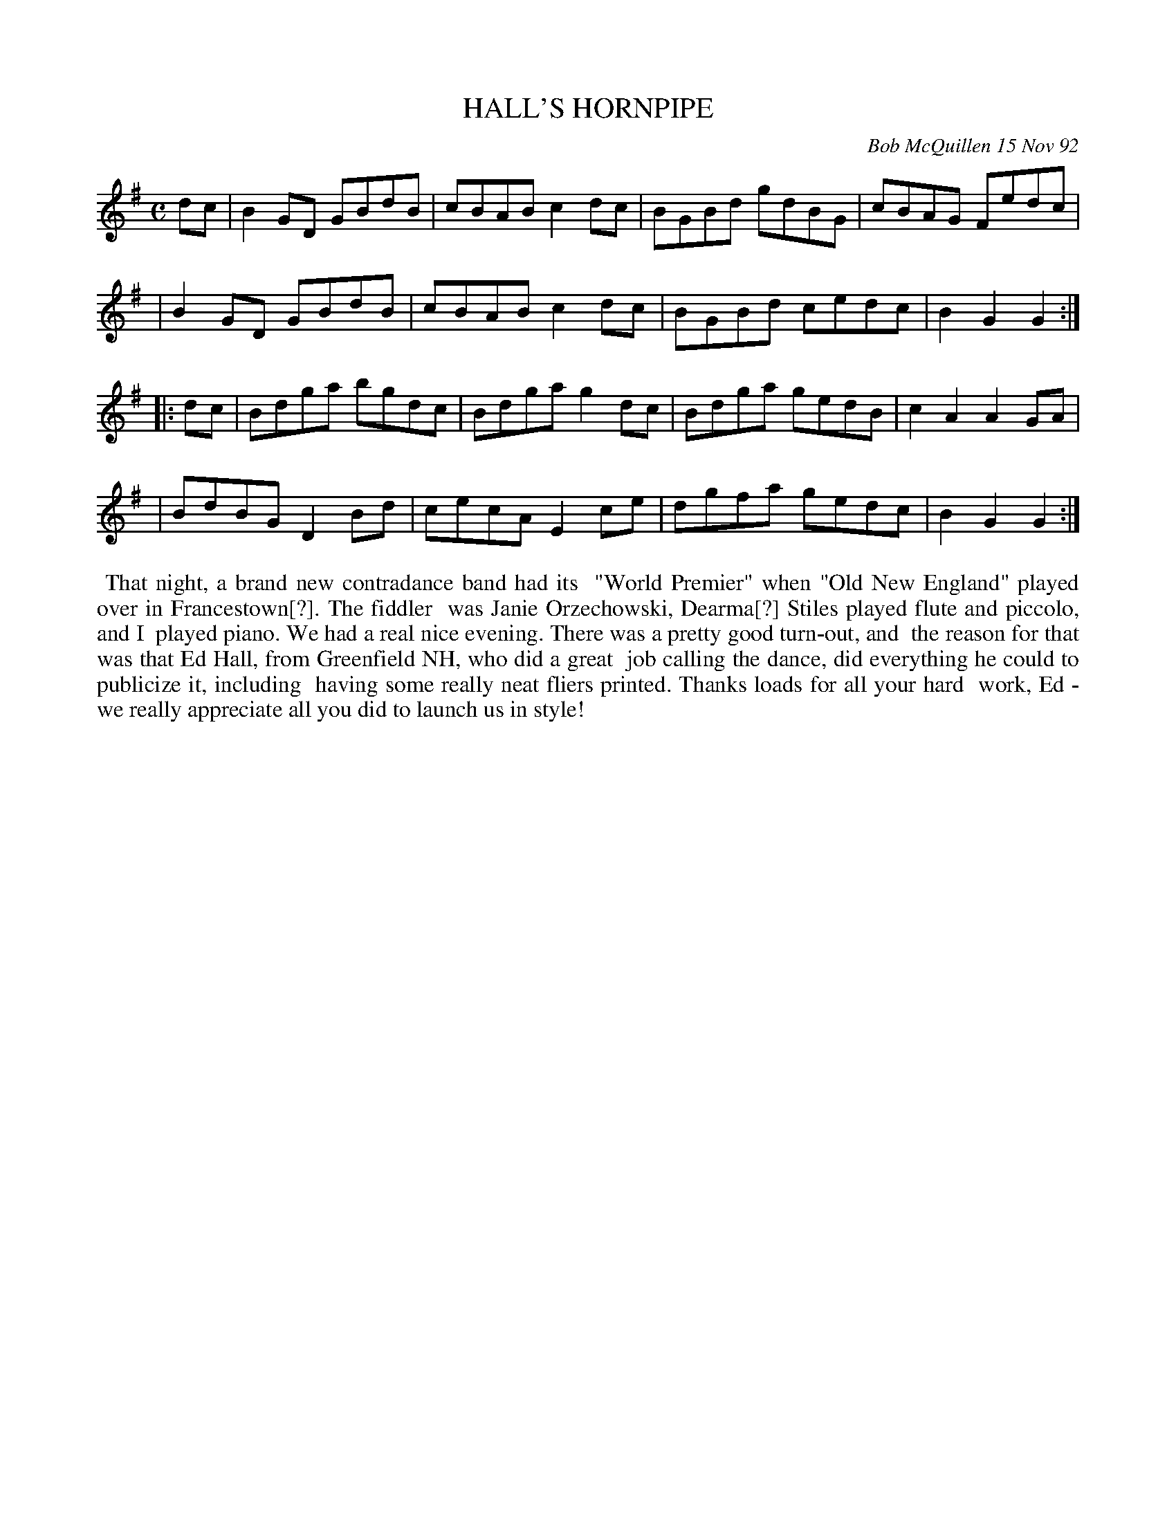 X: 09046
T: HALL'S HORNPIPE
C: Bob McQuillen 15 Nov 92
B: Bob's Note Book 9 #48
%R: hornpipe, reel
Z: 2018 John Chambers <jc:trillian.mit.edu>
M: C
L: 1/8
K: G
dc \
| B2GD GBdB | cBAB c2dc | BGBd gdBG | cBAG Fedc |
| B2GD GBdB | cBAB c2dc | BGBd cedc | B2G2 G2 :|
|: dc \
| Bdga bgdc | Bdga g2dc | Bdga gedB | c2A2 A2GA |
| BdBG D2Bd | cecA E2ce | dgfa gedc | B2G2 G2 :|
%%begintext align
%% That night, a brand new contradance band had its
%% "World Premier" when "Old New England" played over in Francestown[?]. The fiddler
%% was Janie Orzechowski, Dearma[?] Stiles played flute and piccolo, and I
%% played piano. We had a real nice evening. There was a pretty good turn-out, and
%% the reason for that was that Ed Hall, from Greenfield NH, who did a great
%% job calling the dance, did everything he could to publicize it, including
%% having some really neat fliers printed. Thanks loads for all your hard
%% work, Ed - we really appreciate all you did to launch us in style!
%%endtext
